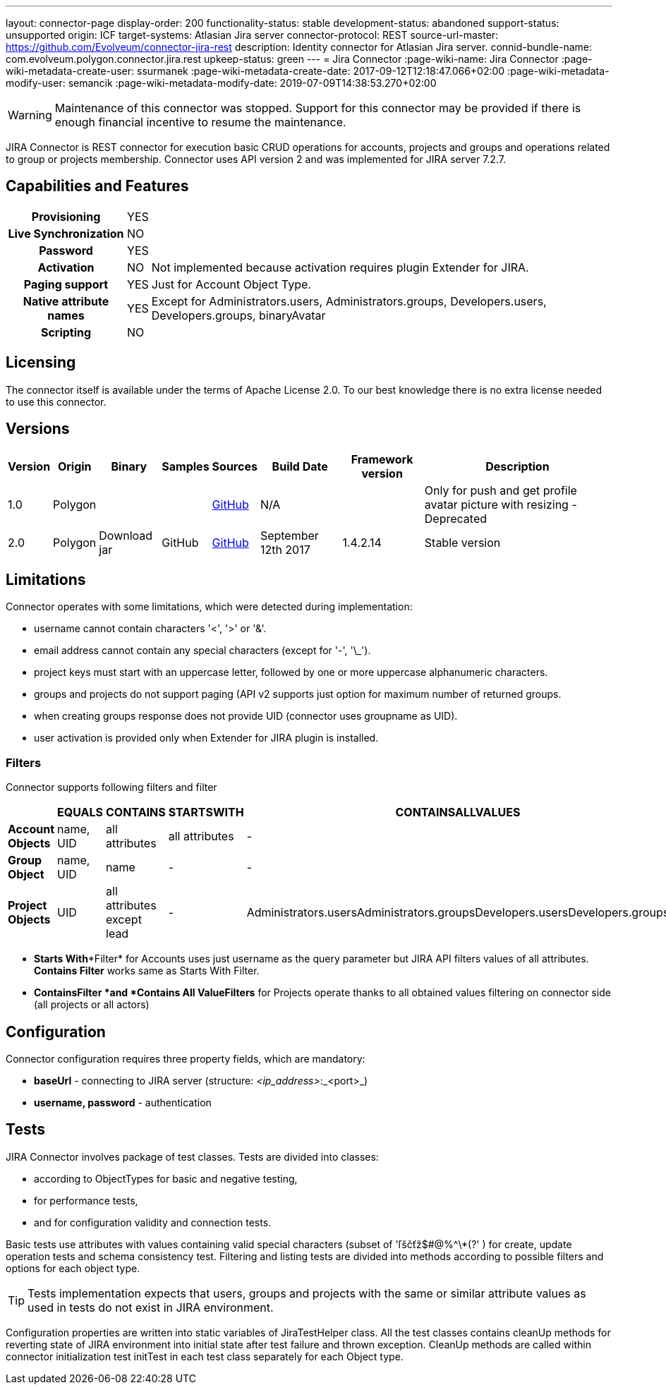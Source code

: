 ---
layout: connector-page
display-order: 200
functionality-status: stable
development-status: abandoned
support-status: unsupported
origin: ICF
target-systems: Atlasian Jira server
connector-protocol: REST
source-url-master: https://github.com/Evolveum/connector-jira-rest
description: Identity connector for Atlasian Jira server.
connid-bundle-name: com.evolveum.polygon.connector.jira.rest
upkeep-status: green
---
= Jira Connector
:page-wiki-name: Jira Connector
:page-wiki-metadata-create-user: ssurmanek
:page-wiki-metadata-create-date: 2017-09-12T12:18:47.066+02:00
:page-wiki-metadata-modify-user: semancik
:page-wiki-metadata-modify-date: 2019-07-09T14:38:53.270+02:00

WARNING: Maintenance of this connector was stopped.
Support for this connector may be provided if there is enough financial incentive to resume the maintenance.


JIRA Connector is REST connector for execution basic CRUD operations for accounts, projects and groups and operations related to group or projects membership. Connector uses API version 2 and was implemented for JIRA server 7.2.7.

== Capabilities and Features

[%autowidth,cols="h,1,1"]
|===
| *Provisioning*
| YES
|

| *Live Synchronization*
| NO
|

| *Password*
| YES
|

| *Activation*
| NO
| Not implemented because activation requires plugin Extender for JIRA.

| *Paging support*
| YES
| Just for Account Object Type.

| *Native attribute names*
| YES
| Except for Administrators.users, Administrators.groups, Developers.users, Developers.groups, binaryAvatar

| *Scripting*
| NO
|

|===

== Licensing

The connector itself is available under the terms of Apache License 2.0. To our best knowledge there is no extra license needed to use this connector.

== Versions

[%autowidth]
|===
| Version | Origin | Binary | Samples | Sources | Build Date | Framework version | Description

| 1.0
| Polygon
|
|
| link:https://github.com/Evolveum/midpoint/tree/master/samples/resources/scriptedrest/jira[GitHub]
| N/A
|
| Only for push and get profile avatar picture with resizing - Deprecated

| 2.0
| Polygon
| Download jar
| GitHub
| link:https://github.com/Evolveum/connector-jira-rest.git[GitHub]
| September 12th 2017
| 1.4.2.14
| Stable version

|===

== Limitations

Connector operates with some limitations, which were detected during implementation:

* username cannot contain characters '<', '>' or '&'.

* email address cannot contain any special characters (except for '-', '\_').

* project keys must start with an uppercase letter, followed by one or more uppercase alphanumeric characters.

* groups and projects do not support paging (API v2 supports just option for maximum number of returned groups.

* when creating groups response does not provide UID (connector uses groupname as UID).

* user activation is provided only when Extender for JIRA plugin is  installed.

=== Filters

Connector supports following filters and filter

[%autowidth]
|===
|  | EQUALS | CONTAINS | STARTSWITH | CONTAINSALLVALUES

| *Account Objects*
| name, UID
| all attributes
| all attributes
| -

| *Group Object*
| name, UID
| name
| -
| -

| *Project Objects*
| UID
| all attributes  +
except lead
| -
| Administrators.usersAdministrators.groupsDevelopers.usersDevelopers.groups

|===


* *Starts With**Filter* for Accounts uses just username as the query parameter but JIRA API filters values of all attributes.
*Contains Filter* works same as Starts With Filter.

* *Contains**Filter *and *Contains All Value**Filters* for Projects operate thanks to all obtained values filtering on connector side (all projects or all actors)

== Configuration

Connector configuration requires three property fields, which are mandatory:

* *baseUrl* - connecting to JIRA server (structure: _<ip_address>_:_<port>_)

* *username, password* - authentication

== Tests

JIRA Connector involves package of test classes.
Tests are divided into classes:

* according to ObjectTypes for basic and negative testing,

* for performance tests,

* and for configuration validity and connection tests.

Basic tests use attributes with values containing valid special characters (subset of 'ľščťž$#@%^\*(?' ) for create, update operation tests and schema consistency test.
Filtering and listing tests are divided into methods according to possible filters and options for each object type.

[TIP]
====
Tests implementation expects that users, groups and projects with the same or similar attribute values as used in tests do not exist in JIRA environment.
====

Configuration properties are written into static variables of JiraTestHelper class.
All the test classes contains cleanUp methods for reverting state of JIRA environment into initial state after test failure and thrown exception.
CleanUp methods are called within connector initialization test initTest in each test class separately for each Object type.